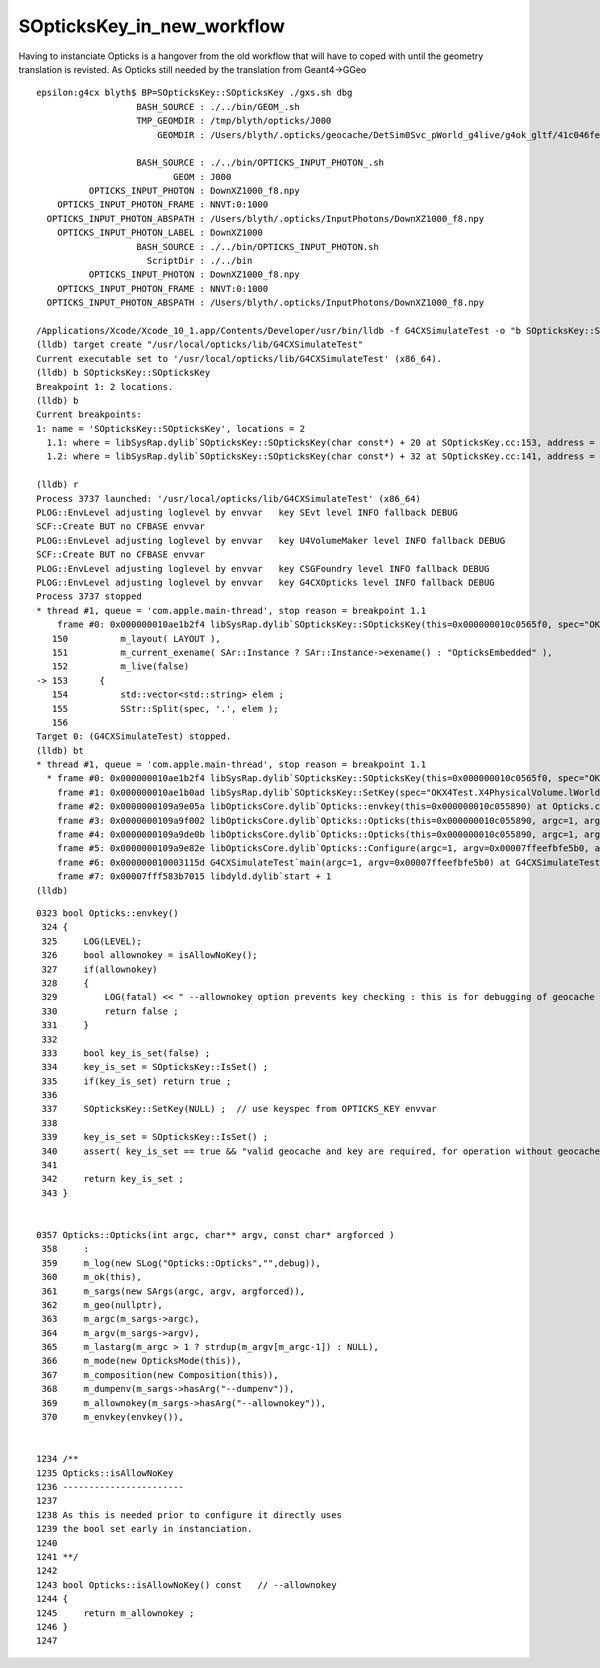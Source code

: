 SOpticksKey_in_new_workflow
==============================

Having to instanciate Opticks is a hangover from the old workflow
that will have to coped with until the geometry translation is revisted. 
As Opticks still needed by the translation from Geant4->GGeo

::

    epsilon:g4cx blyth$ BP=SOpticksKey::SOpticksKey ./gxs.sh dbg 
                       BASH_SOURCE : ./../bin/GEOM_.sh 
                       TMP_GEOMDIR : /tmp/blyth/opticks/J000 
                           GEOMDIR : /Users/blyth/.opticks/geocache/DetSim0Svc_pWorld_g4live/g4ok_gltf/41c046fe05b28cb70b1fc65d0e6b7749/1/CSG_GGeo 

                       BASH_SOURCE : ./../bin/OPTICKS_INPUT_PHOTON_.sh
                              GEOM : J000
              OPTICKS_INPUT_PHOTON : DownXZ1000_f8.npy
        OPTICKS_INPUT_PHOTON_FRAME : NNVT:0:1000
      OPTICKS_INPUT_PHOTON_ABSPATH : /Users/blyth/.opticks/InputPhotons/DownXZ1000_f8.npy
        OPTICKS_INPUT_PHOTON_LABEL : DownXZ1000
                       BASH_SOURCE : ./../bin/OPTICKS_INPUT_PHOTON.sh 
                         ScriptDir : ./../bin 
              OPTICKS_INPUT_PHOTON : DownXZ1000_f8.npy 
        OPTICKS_INPUT_PHOTON_FRAME : NNVT:0:1000 
      OPTICKS_INPUT_PHOTON_ABSPATH : /Users/blyth/.opticks/InputPhotons/DownXZ1000_f8.npy 

    /Applications/Xcode/Xcode_10_1.app/Contents/Developer/usr/bin/lldb -f G4CXSimulateTest -o "b SOpticksKey::SOpticksKey" -o b --
    (lldb) target create "/usr/local/opticks/lib/G4CXSimulateTest"
    Current executable set to '/usr/local/opticks/lib/G4CXSimulateTest' (x86_64).
    (lldb) b SOpticksKey::SOpticksKey
    Breakpoint 1: 2 locations.
    (lldb) b
    Current breakpoints:
    1: name = 'SOpticksKey::SOpticksKey', locations = 2
      1.1: where = libSysRap.dylib`SOpticksKey::SOpticksKey(char const*) + 20 at SOpticksKey.cc:153, address = libSysRap.dylib[0x00000000001312f4], unresolved, hit count = 0 
      1.2: where = libSysRap.dylib`SOpticksKey::SOpticksKey(char const*) + 32 at SOpticksKey.cc:141, address = libSysRap.dylib[0x0000000000132ba0], unresolved, hit count = 0 

    (lldb) r
    Process 3737 launched: '/usr/local/opticks/lib/G4CXSimulateTest' (x86_64)
    PLOG::EnvLevel adjusting loglevel by envvar   key SEvt level INFO fallback DEBUG
    SCF::Create BUT no CFBASE envvar 
    PLOG::EnvLevel adjusting loglevel by envvar   key U4VolumeMaker level INFO fallback DEBUG
    SCF::Create BUT no CFBASE envvar 
    PLOG::EnvLevel adjusting loglevel by envvar   key CSGFoundry level INFO fallback DEBUG
    PLOG::EnvLevel adjusting loglevel by envvar   key G4CXOpticks level INFO fallback DEBUG
    Process 3737 stopped
    * thread #1, queue = 'com.apple.main-thread', stop reason = breakpoint 1.1
        frame #0: 0x000000010ae1b2f4 libSysRap.dylib`SOpticksKey::SOpticksKey(this=0x000000010c0565f0, spec="OKX4Test.X4PhysicalVolume.lWorld0x5780b30_PV.5303cd587554cb16682990189831ae83") at SOpticksKey.cc:153
       150 	    m_layout( LAYOUT ),
       151 	    m_current_exename( SAr::Instance ? SAr::Instance->exename() : "OpticksEmbedded" ), 
       152 	    m_live(false)
    -> 153 	{
       154 	    std::vector<std::string> elem ; 
       155 	    SStr::Split(spec, '.', elem ); 
       156 	
    Target 0: (G4CXSimulateTest) stopped.
    (lldb) bt
    * thread #1, queue = 'com.apple.main-thread', stop reason = breakpoint 1.1
      * frame #0: 0x000000010ae1b2f4 libSysRap.dylib`SOpticksKey::SOpticksKey(this=0x000000010c0565f0, spec="OKX4Test.X4PhysicalVolume.lWorld0x5780b30_PV.5303cd587554cb16682990189831ae83") at SOpticksKey.cc:153
        frame #1: 0x000000010ae1b0ad libSysRap.dylib`SOpticksKey::SetKey(spec="OKX4Test.X4PhysicalVolume.lWorld0x5780b30_PV.5303cd587554cb16682990189831ae83") at SOpticksKey.cc:100
        frame #2: 0x0000000109a9e05a libOpticksCore.dylib`Opticks::envkey(this=0x000000010c055890) at Opticks.cc:337
        frame #3: 0x0000000109a9f002 libOpticksCore.dylib`Opticks::Opticks(this=0x000000010c055890, argc=1, argv=0x00007ffeefbfe5b0, argforced="--gparts_transform_offset") at Opticks.cc:370
        frame #4: 0x0000000109a9de0b libOpticksCore.dylib`Opticks::Opticks(this=0x000000010c055890, argc=1, argv=0x00007ffeefbfe5b0, argforced="--gparts_transform_offset") at Opticks.cc:426
        frame #5: 0x0000000109a9e82e libOpticksCore.dylib`Opticks::Configure(argc=1, argv=0x00007ffeefbfe5b0, argforced="--gparts_transform_offset") at Opticks.cc:352
        frame #6: 0x000000010003115d G4CXSimulateTest`main(argc=1, argv=0x00007ffeefbfe5b0) at G4CXSimulateTest.cc:22
        frame #7: 0x00007fff583b7015 libdyld.dylib`start + 1
    (lldb) 




::

    0323 bool Opticks::envkey()
     324 {
     325     LOG(LEVEL);
     326     bool allownokey = isAllowNoKey();
     327     if(allownokey)
     328     {
     329         LOG(fatal) << " --allownokey option prevents key checking : this is for debugging of geocache creation " ;
     330         return false ;
     331     }
     332 
     333     bool key_is_set(false) ;
     334     key_is_set = SOpticksKey::IsSet() ;
     335     if(key_is_set) return true ;
     336 
     337     SOpticksKey::SetKey(NULL) ;  // use keyspec from OPTICKS_KEY envvar 
     338 
     339     key_is_set = SOpticksKey::IsSet() ;
     340     assert( key_is_set == true && "valid geocache and key are required, for operation without geocache use --allownokey " );
     341 
     342     return key_is_set ;
     343 }


    0357 Opticks::Opticks(int argc, char** argv, const char* argforced )
     358     :
     359     m_log(new SLog("Opticks::Opticks","",debug)),
     360     m_ok(this),
     361     m_sargs(new SArgs(argc, argv, argforced)),
     362     m_geo(nullptr),
     363     m_argc(m_sargs->argc),
     364     m_argv(m_sargs->argv),
     365     m_lastarg(m_argc > 1 ? strdup(m_argv[m_argc-1]) : NULL),
     366     m_mode(new OpticksMode(this)),
     367     m_composition(new Composition(this)),
     368     m_dumpenv(m_sargs->hasArg("--dumpenv")),
     369     m_allownokey(m_sargs->hasArg("--allownokey")),
     370     m_envkey(envkey()),


    1234 /**
    1235 Opticks::isAllowNoKey
    1236 -----------------------
    1237 
    1238 As this is needed prior to configure it directly uses
    1239 the bool set early in instanciation.
    1240 
    1241 **/
    1242 
    1243 bool Opticks::isAllowNoKey() const   // --allownokey
    1244 {
    1245     return m_allownokey ;
    1246 }
    1247 


